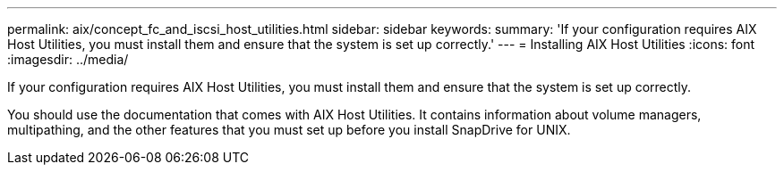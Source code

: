 ---
permalink: aix/concept_fc_and_iscsi_host_utilities.html
sidebar: sidebar
keywords: 
summary: 'If your configuration requires AIX Host Utilities, you must install them and ensure that the system is set up correctly.'
---
= Installing AIX Host Utilities
:icons: font
:imagesdir: ../media/

[.lead]
If your configuration requires AIX Host Utilities, you must install them and ensure that the system is set up correctly.

You should use the documentation that comes with AIX Host Utilities. It contains information about volume managers, multipathing, and the other features that you must set up before you install SnapDrive for UNIX.
